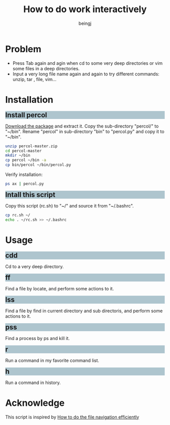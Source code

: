 #+TITLE: How to do work interactively
#+DESCRIPTION: How to do work interactively
#+Author: beingj
#+Email: beingj@gmail.com
#+HTML_HEAD: <style type="text/css"> body {width: 960px; margin:0 auto;} h2{ margin: 5px 0 10px 0;background-color: #AEC5CE; font-size:1.5em;} </style>
#+STYLE: <style type="text/css"> body {width: 960px; margin:0 auto;} h2{ margin: 5px 0 10px 0;background-color: #AEC5CE; font-size:1.5em;} </style>
#+LANGUAGE: en
#+OPTIONS: num:2

#+OPTIONS: ^:{}
#+OPTIONS: \n:t
#+OPTIONS: html-postamble:nil

* Problem
- Press Tab again and agin when cd to some very deep directories or vim some files in a deep directories.
- Input a very long file name again and again to try different commands: unzip, tar , file, vim...
  
* Installation
** Install percol
[[https://github.com/mooz/percol/archive/master.zip][Download the package]] and extract it. Copy the sub-directory "percol/" to "~/bin". Rename "percol" in sub-directory "bin" to "percol.py" and copy it to "~/bin".

#+BEGIN_SRC bash
unzip percol-master.zip
cd percol-master
mkdir ~/bin
cp percol ~/bin -a
cp bin/percol ~/bin/percol.py 
#+END_SRC

Verify installation:

#+BEGIN_SRC bash
ps ax | percol.py
#+END_SRC

** Intall this script
Copy this script (rc.sh) to "~/" and source it from "~/.bashrc".

#+BEGIN_SRC bash
cp rc.sh ~/
echo . ~/rc.sh >> ~/.bashrc 
#+END_SRC

* Usage
** cdd
Cd to a very deep directory.
[[./cdd.gif]]

** ff
Find a file by locate, and perform some actions to it.
[[./ff.gif]]

** lss
Find a file by find in current directory and sub directoris, and perform some actions to it.
[[./lss.gif]]

** pss
Find a process by ps and kill it.
[[./pss.gif]]

** r
Run a command in my favorite command list.
[[./r.gif]]

** h
Run a command in history.
[[./h.gif]]

* Acknowledge
This script is inspired by [[http://blog.binchen.org/posts/how-to-do-the-file-navigation-efficiently.html][How to do the file navigation efficiently]] 
